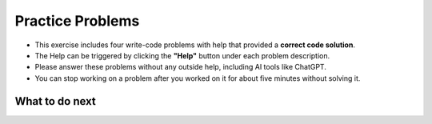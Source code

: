 Practice Problems
=================

* This exercise includes four write-code problems with help that provided a **correct code solution**.

* The Help can be triggered by clicking the **"Help"** button under each problem description.

* Please answer these problems without any outside help, including AI tools like ChatGPT.

* You can stop working on a problem after you worked on it for about five minutes without solving it.


.. activecode:: table_reservation_oc
        :autograde: unittest
        :nocodelens:

        Finish the function ``table_reservation(reservation_dict, guest_num)`` below:
            - It takes a nested dictionary ``reservation_dict`` representing a restaurant's current reservation situation for a day and a specific number of guests ``guest_num`` as input. 
            - ``reservation_dict`` is a nested dictionary with outer keys as time slots in a day (e.g., breakfast, lunch, dinner), and values as a list of dictionaries where the inner keys are unique researvation IDs and the values are the number of guests for that reservation. 
            - Your goal is to count and return the number of reservations in ``reservation_dict`` with the same guest number as the input ``guest_num``.
        
        .. table::
            :name: nested_merge_course_table
            :align: left
            :width: 50

            +----------------------------------------------------------------------------------------------------------------------------------------------------------------------+------------------+
            | Example Input                                                                                                                                                        | Expected Output  |
            +======================================================================================================================================================================+==================+
            |``table_reservation({"breakfast": [{"G01": 3}, {"G02": 4}], "lunch": [{"G03": 2}, {"G04": 4}], "happy_hour": [{"G05": 6}], "dinner": [{"G06": 2}, {"G07": 8}]}, 4)``  | ``2``            |                 
            +----------------------------------------------------------------------------------------------------------------------------------------------------------------------+------------------+
            |``table_reservation({"brunch": [{"G01": 2}], "lunch": [{"G02": 2}, {"G03": 4}], "happy_hour": [{"G04": 2}], "dinner": [{"G05": 2}, {"G06": 8}]}, 2)``                 | ``4``            |
            +----------------------------------------------------------------------------------------------------------------------------------------------------------------------+------------------+
            |``table_reservation({"breakfast": [{"G01": 1}], "lunch": [{"G02": 2}, {"G03": 4}], "happy_hour": [{"G04": 6}], "dinner": [{"G05": 2}, {"G06": 8}]}, 6)``              | ``1``            |
            +----------------------------------------------------------------------------------------------------------------------------------------------------------------------+------------------+     
        
        ~~~~
        def table_reservation(reservation_dict, guest_num):




                    



        ====

        from unittest.gui import TestCaseGui

        class myTests(TestCaseGui):

            def testOne(self):
                self.assertEqual(table_reservation({"breakfast": [{"G01": 3}, {"G02": 4}], "lunch": [{"G03": 2}, {"G04": 4}], "happy_hour": [{"G05": 6}], "dinner": [{"G06": 2}, {"G07": 8}]}, 4), 2)
                self.assertEqual(table_reservation({"breakfast": [{"G01": 2}, {"G02": 4}], "lunch": [{"G03": 2}, {"G04": 2}], "happy_hour": [{"G05": 6}], "dinner": [{"G06": 2}, {"G07": 8}]}, 2), 4)
                self.assertEqual(table_reservation({"breakfast": [{"G01": 2}, {"G02": 4}], "lunch": [{"G03": 2}, {"G04": 2}], "happy_hour": [{"G05": 6}], "dinner": [{"G06": 2}, {"G07": 8}]}, 10), 0)
                self.assertEqual(table_reservation({"breakfast": [{"G01": 1}, {"G02": 4}]}, 1), 1)
                self.assertEqual(table_reservation({"lunch": [{"G01": 1}, {"G02": 4}], "happy_hour": [{"G01": 1}, {"G02": 4}]}, 1), 2)
                self.assertEqual(table_reservation({"breakfast": [{"G02": 4}]}, 9), 0)
        myTests().main()



.. poll::  how_use_1_oc
    :allowcomment:
    :option_1: I didn't use it.
    :option_2: I wanted to get an idea about how to start solving the problem.
    :option_3: I wasn't stuck, but I wanted to check something I was uncertain about.
    :option_4: I wanted to know what to do next because I was stuck.
    :option_5: The code I wrote didn't pass all unit tests, so I want to figure out what went wrong. .
    :option_6: None of the above.
    :results: instructor

    How did you use the "Help" to solve the preceding problem? Please select the option that best describes your situation. Please explain it in detail in the comment box.

    
.. poll:: mental_poll_1_oc
    :allowcomment:
    :option_1: Very, very low mental effort
    :option_2: Very low mental effort
    :option_3: Low mental effort
    :option_4: Rather low mental effort
    :option_5: Neither low nor high mental effort
    :option_6: Rather high mental effort
    :option_7: High mental effort
    :option_8: Very high mental effort
    :option_9: Very, very high mental effort
    :results: instructor

    In solving the preceding problem I invested:

.. fillintheblank:: reflect_1_oc

    The following statements ask you about the usefulness with the **"Help" feature**. It includes using the initial Help button, view Help again button and regenerate Help button. For each statement, please use the following scale to indicate what is most true for you.
        
    .. list-table::
       :align: center
       :header-rows: 1

       * - Strongly Disagree
         - Disagree
         - Neither agree or disagree
         - Agree
         - Strongly Agree
       * - 1
         - 2
         - 3
         - 4
         - 5

    **A.** The above "Help" was useful in helping me **identify what I did wrong**.  |blank|

    **B.** The above "Help" was useful in helping me **think through how to construct a correct solution**. |blank|

    **C.** The above "Help" was useful in improving my **problem-solving skill on this topic**, e.g. finding a strategy to solve the problem.  |blank| 

    **D.** The above "Help" was useful in improving my **understanding of this topic**, e.g. what does nested dictionary mean, etc. |blank|
    

    -   :1.0 5.0:       Saved
        :.*:            Incorrect
    -   :1.0 5.0:       Saved
        :.*:            Incorrect
    -   :1.0 5.0:       Saved
        :.*:            Incorrect
    -   :1.0 5.0:       Saved
        :.*:            Incorrect



.. activecode:: get_average_score_oc
        :autograde: unittest
        :nocodelens:

        
        Finish the function ``get_average_score(student_information)`` below:
            - It takes a dictionary ``student_information`` representing student data, where the keys are student names, and the values are dictionaries containing information about the student, including their age and a list of courses they took and the grade for each course.
            - You then need to calculate the average grade for each student.
            - Return a dictionary that stores the students whose average grade is higher than or equal to ``80`` in a dictionary. The keys are student names and the values are their average grade.

        .. table::
            :name: item_quantity_table
            :align: left
            :width: 50

            +---------------------------------------------------------------------------------------------------------------------------------------+--------------------------------+
            | Example Input                                                                                                                         | Expected Output                |
            +=======================================================================================================================================+================================+
            |``get_average_score({"Alice": {"age": 20, "courses": {"Math": 90}}, "Bob": {"age": 22, "courses": {"History": 92, "Science": 88}}})``  | ``{"Alice": 90, "Bob": 90}``   |                 
            +---------------------------------------------------------------------------------------------------------------------------------------+--------------------------------+
            |``get_average_score({"Charlie": {"age": 21, "courses": {"Math": 70, "History": 60}})``                                                 | ``{}``                         |
            +---------------------------------------------------------------------------------------------------------------------------------------+--------------------------------+
            |``get_average_score({"Bob": {"age": 22, "courses": {"Math": 92, "History", 86}})``                                                     | ``{"Bob": 89}``                |
            +---------------------------------------------------------------------------------------------------------------------------------------+--------------------------------+     
        
        ~~~~
        def get_average_score(student_information):


            





        ====

        from unittest.gui import TestCaseGui

        class myTests(TestCaseGui):

            def testOne(self):
                self.assertEqual(get_average_score({"Alice": {"age": 20, "courses": {"Math": 90}}, "Bob": {"age": 22, "courses": {"Math": 87, "History": 92, "Science": 85}}}), {"Alice": 90, "Bob": 88})
                self.assertEqual(get_average_score({"Bob": {"age": 22, "courses": {"Math": 75, "History": 85}}}), {"Bob": 80})
                self.assertEqual(get_average_score({"Bob": {"age": 22, "courses": {"Math": 75, "History": 85}}, "Charlie": {"age": 21, "courses": {"Math": 70}}}), {"Bob": 80})
                self.assertEqual(get_average_score({"Bob": {"age": 22, "courses": {"Math": 92, "History": 86}}})["Bob"], 89)
                self.assertEqual(get_average_score({"Mike": {"age": 22, "courses": {"Math": 60, "History": 60}}}), {})
        myTests().main()



.. poll::  how_use_2_oc
    :allowcomment:
    :option_1: I didn't use it.
    :option_2: I wanted to get an idea about how to start solving the problem.
    :option_3: I wasn't stuck, but I wanted to check something I was uncertain about.
    :option_4: I wanted to know what to do next because I was stuck.
    :option_5: The code I wrote didn't pass all unit tests, so I want to figure out what went wrong. .
    :option_6: None of the above.
    :results: instructor

    How did you use the "Help" to solve the preceding problem? Please select the option that best describes your situation. Please explain it in detail in the comment box.

    
.. poll:: mental_poll_2_oc
    :allowcomment:
    :option_1: Very, very low mental effort
    :option_2: Very low mental effort
    :option_3: Low mental effort
    :option_4: Rather low mental effort
    :option_5: Neither low nor high mental effort
    :option_6: Rather high mental effort
    :option_7: High mental effort
    :option_8: Very high mental effort
    :option_9: Very, very high mental effort
    :results: instructor

    In solving the preceding problem I invested:

.. fillintheblank:: reflect_2_oc

    The following statements ask you about the usefulness with the **"Help" feature**. It includes using the initial Help button, view Help again button and regenerate Help button. For each statement, please use the following scale to indicate what is most true for you.
        
    .. list-table::
       :align: center
       :header-rows: 1

       * - Strongly Disagree
         - Disagree
         - Neither agree or disagree
         - Agree
         - Strongly Agree
       * - 1
         - 2
         - 3
         - 4
         - 5

    **A.** The above "Help" was useful in helping me **identify what I did wrong**.  |blank|

    **B.** The above "Help" was useful in helping me **think through how to construct a correct solution**. |blank|

    **C.** The above "Help" was useful in improving my **problem-solving skill on this topic**, e.g. finding a strategy to solve the problem.  |blank| 

    **D.** The above "Help" was useful in improving my **understanding of this topic**, e.g. what does nested dictionary mean, etc. |blank|
    


    -   :1.0 5.0:       Saved
        :.*:            Incorrect
    -   :1.0 5.0:       Saved
        :.*:            Incorrect
    -   :1.0 5.0:       Saved
        :.*:            Incorrect
    -   :1.0 5.0:       Saved
        :.*:            Incorrect



.. activecode:: get_vegetarian_menu_oc
        :autograde: unittest
        :nocodelens:


        Finish the function ``get_vegetarian_menu(menu_items):`` below:
            - It takes a list of tuples ``menu_items`` as input, each tuple contains ``(name, category, price, is_vegetarian)``.
            - It returns a new nested dictionary that only contains the items from  ``menu_items`` where ``is_vegetarian`` is ``True``.
                - The outer dictionary keys are ``category`` such as "Soup", "Pizza", "Pasta", "Salad". 
                - The inner dictionary keys are ``name`` and values are ``price`` for each vegetarian item of that ``category``.


        .. table::
            :name: get_vegetarian_menu_table
            :align: left
            :width: 40

            +--------------------------------------------------------------------------------------------------------------------------------------------------------------------+-------------------------------------------------------------------------------------------+
            | Example Input                                                                                                                                                      | Expected Output                                                                           |
            +====================================================================================================================================================================+===========================================================================================+
            |``get_vegetarian_menu([("Margherita", "Pizza", 15, True), ("Pepperoni", "Pizza", 22, False), ("Hawaiian", "Pizza", 10, True), ("Caesar", "Salad", 10, True)])``     | ``{"Pizza": {"Margherita": 15, "Hawaiian": 10}, "Salad": {"Caesar": 10}}``                |                 
            +--------------------------------------------------------------------------------------------------------------------------------------------------------------------+-------------------------------------------------------------------------------------------+
            |``get_vegetarian_menu([("Margherita", "Pizza", 15, True), ("Pepperoni", "Pizza", 22, False), ("Olive-Walnut", "Pasta", 20, True), ("Caesar", "Salad", 10, True)])`` | ``{"Pizza": {"Margherita": 15}, "Pasta": {"Olive-Walnut": 20}, "Salad": {"Caesar": 10}}`` |                                                       
            +--------------------------------------------------------------------------------------------------------------------------------------------------------------------+-------------------------------------------------------------------------------------------+
            |``get_vegetarian_menu([("Lentil", "Soup", 15, True), ("Salmorejo", "Soup", 18, True), ("Harvest", "Salad", 18, False), ("Tuna Poke", "Salad", 20, False)])``        | ``{"Soup": {"Lentil": 15, "Salmorejo": 18}``                                              |
            +--------------------------------------------------------------------------------------------------------------------------------------------------------------------+-------------------------------------------------------------------------------------------+     

        ~~~~
        def get_vegetarian_menu(menu_items):








        ====
        from unittest.gui import TestCaseGui

        class myTests(TestCaseGui):

            def testOne(self):
                self.assertEqual(get_vegetarian_menu([("Margherita", "Pizza", 15, True), ("Pepperoni", "Pizza", 22, False), ("Hawaiian", "Pizza", 10, True), ("Caesar", "Salad", 10, True)]), {"Pizza": {"Margherita": 15, "Hawaiian": 10}, "Salad": {"Caesar": 10}})
                self.assertEqual(get_vegetarian_menu([("Lentil", "Soup", 15, True), ("Salmorejo", "Soup", 18, True), ("Harvest", "Salad", 18, False), ("Tuna Poke", "Salad", 20, False)]), {"Soup": {"Lentil": 15, "Salmorejo": 18}})
                self.assertEqual(get_vegetarian_menu([("Margherita", "Pizza", 15, True), ("Pepperoni", "Pizza", 22, False), ("Olive-Walnut", "Pasta", 20, True), ("Caesar", "Salad", 10, True)]), {"Pizza": {"Margherita": 15}, "Pasta": {"Olive-Walnut": 20}, "Salad": {"Caesar": 10}})
                self.assertEqual(get_vegetarian_menu([("Margherita", "Pizza", 15, False)]), {})
                self.assertEqual(get_vegetarian_menu([("Lentils", "Side", 5, True), ("Potatoes", "Side", 5, False), ("Peas", "Side", 5, True)]), {"Side": {"Lentils": 5, "Peas": 5}})
        myTests().main()





.. poll::  how_use_3_oc
    :allowcomment:
    :option_1: I didn't use it.
    :option_2: I wanted to get an idea about how to start solving the problem.
    :option_3: I wasn't stuck, but I wanted to check something I was uncertain about.
    :option_4: I wanted to know what to do next because I was stuck.
    :option_5: The code I wrote didn't pass all unit tests, so I want to figure out what went wrong. .
    :option_6: None of the above.
    :results: instructor

    How did you use the "Help" to solve the preceding problem? Please select the option that best describes your situation. Please explain it in detail in the comment box.

    
    
.. poll:: mental_poll_3_oc
    :allowcomment:
    :option_1: Very, very low mental effort
    :option_2: Very low mental effort
    :option_3: Low mental effort
    :option_4: Rather low mental effort
    :option_5: Neither low nor high mental effort
    :option_6: Rather high mental effort
    :option_7: High mental effort
    :option_8: Very high mental effort
    :option_9: Very, very high mental effort
    :results: instructor

    In solving the preceding problem I invested:

.. fillintheblank:: reflect_3_oc

    The following statements ask you about the usefulness with the **"Help" feature**. It includes using the initial Help button, view Help again button and regenerate Help button. For each statement, please use the following scale to indicate what is most true for you.
            
    .. list-table::
       :align: center
       :header-rows: 1

       * - Strongly Disagree
         - Disagree
         - Neither agree or disagree
         - Agree
         - Strongly Agree
       * - 1
         - 2
         - 3
         - 4
         - 5

    **A.** The above "Help" was useful in helping me **identify what I did wrong**.  |blank|

    **B.** The above "Help" was useful in helping me **think through how to construct a correct solution**. |blank|

    **C.** The above "Help" was useful in improving my **problem-solving skill on this topic**, e.g. finding a strategy to solve the problem.  |blank| 

    **D.** The above "Help" was useful in improving my **understanding of this topic**, e.g. what does nested dictionary mean, etc. |blank|
    

    -   :1.0 5.0:       Saved
        :.*:            Incorrect
    -   :1.0 5.0:       Saved
        :.*:            Incorrect
    -   :1.0 5.0:       Saved
        :.*:            Incorrect
    -   :1.0 5.0:       Saved
        :.*:            Incorrect



.. activecode:: get_order_totals_oc
        :autograde: unittest
        :nocodelens:


        Write a function, ``get_order_totals()``, that takes a list of tuples and returns a nested dictionary with the same information. Each tuple includes 3 values; the first is the person's name, the second is item name, and the third is the quantity. 
        Note that there may be more than one tuple for the same person and item - your dictionary should total all the quantities for the same person and item.
     
        .. table::
            :name: get_order_table
            :align: left
            :width: 40

            +----------------------------------------------------------------------------------------------------+-------------------------------------------------------+
            | Example Input                                                                                      | Expected Output                                       |
            +====================================================================================================+=======================================================+
            |``get_order_totals([('Holden', 'pizza', 1), ('Cristina', 'taco', 2), ('Holden', 'pizza', 1)])``     | ``{'Holden': {'pizza': 2}, 'Cristina': {'taco': 2}}`` |                 
            +----------------------------------------------------------------------------------------------------+-------------------------------------------------------+
            |``get_order_totals([('Holden', 'pizza', 1), ('Cristina', 'taco', 2)])``                             | ``{'Holden': {'pizza': 1}, 'Cristina': {'taco': 2}}`` |                                                       
            +----------------------------------------------------------------------------------------------------+-------------------------------------------------------+
            
        ~~~~
        def get_order_totals(orders):
        






        ====

        from unittest.gui import TestCaseGui

        class myTests(TestCaseGui):

            def testOne(self):
                self.assertEqual(get_order_totals([('Holden', 'pizza', 1), ('Cristina', 'taco', 2), ('Holden', 'pizza', 1)]), {'Holden': {'pizza': 2}, 'Cristina': {'taco': 2}})
                self.assertEqual(get_order_totals([('person1', 'food1', 2), ('person2', 'food2', 2)]), {'person1': {'food1': 2}, 'person2': {'food2': 2}})
                self.assertEqual(get_order_totals([('person1', 'food1', 1)]), {'person1': {'food1': 1}})
                self.assertEqual(get_order_totals([('p1', 'f1', 2), ('p1', 'f1', 3), ('p2', 'f1', 4), ('p1', 'f2', 5), ('p2', 'f2', 2)])['p1']['f1'], 5)

        myTests().main()




.. poll::  how_use_4_oc
    :allowcomment:
    :option_1: I didn't use it.
    :option_2: I wanted to get an idea about how to start solving the problem.
    :option_3: I wasn't stuck, but I wanted to check something I was uncertain about.
    :option_4: I wanted to know what to do next because I was stuck.
    :option_5: The code I wrote didn't pass all unit tests, so I want to figure out what went wrong. .
    :option_6: None of the above.
    :results: instructor

    How did you use the "Help" to solve the preceding problem? Please select the option that best describes your situation. Please explain it in detail in the comment box.

    
    
.. poll:: mental_poll_4_oc
    :allowcomment:
    :option_1: Very, very low mental effort
    :option_2: Very low mental effort
    :option_3: Low mental effort
    :option_4: Rather low mental effort
    :option_5: Neither low nor high mental effort
    :option_6: Rather high mental effort
    :option_7: High mental effort
    :option_8: Very high mental effort
    :option_9: Very, very high mental effort
    :results: instructor

    In solving the preceding problem I invested:

.. fillintheblank:: reflect_4_oc

    The following statements ask you about the usefulness with the **"Help" feature**. It includes using the initial Help button, view Help again button and regenerate Help button. For each statement, please use the following scale to indicate what is most true for you.
       
    .. list-table::
       :align: center
       :header-rows: 1

       * - Strongly Disagree
         - Disagree
         - Neither agree or disagree
         - Agree
         - Strongly Agree
       * - 1
         - 2
         - 3
         - 4
         - 5

    **A.** The above "Help" was useful in helping me **identify what I did wrong**.  |blank|

    **B.** The above "Help" was useful in helping me **think through how to construct a correct solution**. |blank|

    **C.** The above "Help" was useful in improving my **problem-solving skill on this topic**, e.g. finding a strategy to solve the problem.  |blank| 

    **D.** The above "Help" was useful in improving my **understanding of this topic**, e.g. what does nested dictionary mean, etc. |blank|
    

    -   :1.0 5.0:       Saved
        :.*:            Incorrect
    -   :1.0 5.0:       Saved
        :.*:            Incorrect
    -   :1.0 5.0:       Saved
        :.*:            Incorrect
    -   :1.0 5.0:       Saved
        :.*:            Incorrect


What to do next
^^^^^^^^^^^^^^^^
.. raw:: html

    <p>Click on the following link to work on the post test: <a id="pps-end-survey" href="pps-end-survey.html"><font size="+1"><b>End of Practice Survey</b></font></a></p>
